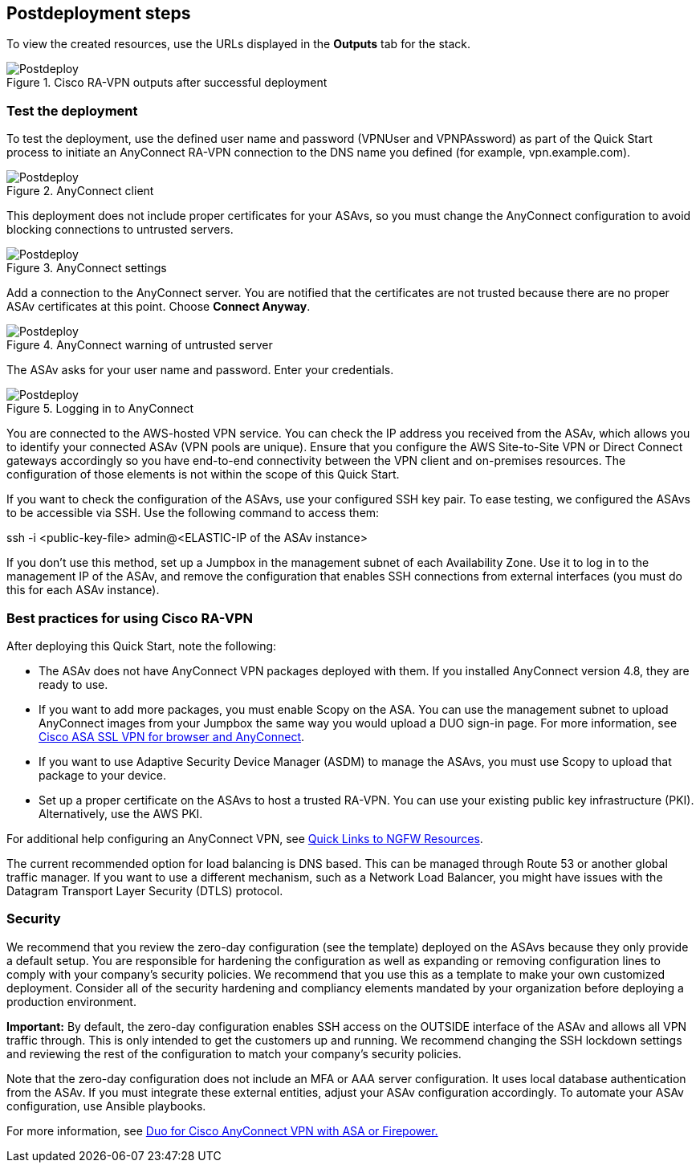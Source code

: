 // Include any postdeployment steps here, such as steps necessary to test that the deployment was successful. If there are no postdeployment steps, leave this file empty.

== Postdeployment steps

To view the created resources, use the URLs displayed in the *Outputs* tab for the stack.

[#postdeploy1]
.Cisco RA-VPN outputs after successful deployment
image::../docs/deployment_guide/images/image2.png[Postdeploy]

=== Test the deployment

To test the deployment, use the defined user name and password (VPNUser and VPNPAssword) as part of the Quick Start process to initiate an AnyConnect RA-VPN connection to the DNS name you defined (for example, vpn.example.com).

[#postdeploy2]
.AnyConnect client
image::../docs/deployment_guide/images/image3.png[Postdeploy]

This deployment does not include proper certificates for your ASAvs, so you must change the AnyConnect configuration to avoid blocking connections to untrusted servers.

[#postdeploy3]
.AnyConnect settings
image::../docs/deployment_guide/images/image4.png[Postdeploy]

Add a connection to the AnyConnect server. You are notified that the certificates are not trusted because there are no proper ASAv certificates at this point. Choose *Connect Anyway*.

[#postdeploy4]
.AnyConnect warning of untrusted server
image::../docs/deployment_guide/images/image5.png[Postdeploy]

The ASAv asks for your user name and password. Enter your credentials.

[#postdeploy5]
.Logging in to AnyConnect
image::../docs/deployment_guide/images/image6.png[Postdeploy]

You are connected to the AWS-hosted VPN service. You can check the IP address you received from the ASAv, which allows you to identify your connected ASAv (VPN pools are unique). Ensure that you configure the AWS Site-to-Site VPN or Direct Connect gateways accordingly so you have end-to-end connectivity between the VPN client and on-premises resources. The configuration of those elements is not within the scope of this Quick Start.

If you want to check the configuration of the ASAvs, use your configured SSH key pair. To ease testing, we configured the ASAvs to be accessible via SSH. Use the following command to access them:

ssh -i <public-key-file> admin@<ELASTIC-IP of the ASAv instance>

If you don’t use this method, set up a Jumpbox in the management subnet of each Availability Zone. Use it to log in to the management IP of the ASAv, and remove the configuration that enables SSH connections from external interfaces (you must do this for each ASAv instance).

=== Best practices for using Cisco RA-VPN

After deploying this Quick Start, note the following:

* The ASAv does not have AnyConnect VPN packages deployed with them. If you installed AnyConnect version 4.8, they are ready to use.
* If you want to add more packages, you must enable Scopy on the ASA. You can use the management subnet to upload AnyConnect images from your Jumpbox the same way you would upload a DUO sign-in page. For more information, see https://duo.com/docs/ciscoasa-ldap[Cisco ASA SSL VPN for browser and AnyConnect].
* If you want to use Adaptive Security Device Manager (ASDM) to manage the ASAvs, you must use Scopy to upload that package to your device.
* Set up a proper certificate on the ASAvs to host a trusted RA-VPN. You can use your existing public key infrastructure (PKI). Alternatively, use the AWS PKI.

For additional help configuring an AnyConnect VPN, see https://community.cisco.com/t5/security-documents/quick-links-to-ngfw-resources/ta-p/3638811[Quick Links to NGFW Resources].

The current recommended option for load balancing is DNS based. This can be managed through Route 53 or another global traffic manager. If you want to use a different mechanism, such as a Network Load Balancer, you might have issues with the Datagram Transport Layer Security (DTLS) protocol.

=== Security

We recommend that you review the zero-day configuration (see the template) deployed on the ASAvs because they only provide a default setup. You are responsible for hardening the configuration as well as expanding or removing configuration lines to comply with your company’s security policies. We recommend that you use this as a template to make your own customized deployment. Consider all of the security hardening and compliancy elements mandated by your organization before deploying a production environment.

*Important:* By default, the zero-day configuration enables SSH access on the OUTSIDE interface of the ASAv and allows all VPN traffic through. This is only intended to get the customers up and running. We recommend changing the SSH lockdown settings and reviewing the rest of the configuration to match your company’s security policies.

Note that the zero-day configuration does not include an MFA or AAA server configuration. It uses local database authentication from the ASAv. If you must integrate these external entities, adjust your ASAv configuration accordingly. To automate your ASAv configuration, use Ansible playbooks.

For more information, see https://duo.com/docs/cisco[Duo for Cisco AnyConnect VPN with ASA or Firepower.]
